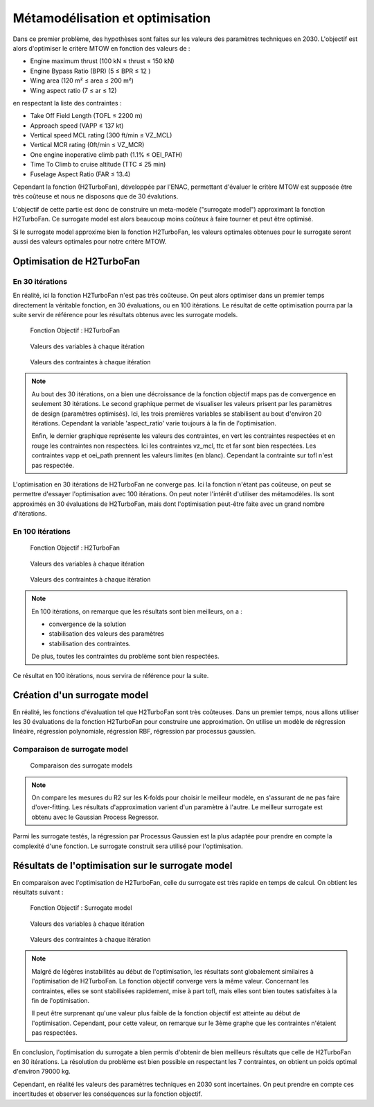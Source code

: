 Métamodélisation et optimisation
===================================

Dans ce premier problème, des hypothèses sont faites sur les valeurs des paramètres techniques 
en 2030. L'objectif est alors d'optimiser le critère MTOW en fonction des valeurs de : 

* Engine maximum thrust (100 kN ≤ thrust ≤ 150 kN)
* Engine Bypass Ratio (BPR) (5 ≤ BPR ≤ 12 )
* Wing area (120 m² ≤ area ≤ 200 m²)
* Wing aspect ratio (7 ≤ ar ≤ 12)

en respectant la liste des contraintes :

* Take Off Field Length (TOFL ≤ 2200 m)
* Approach speed (VAPP ≤ 137 kt)
* Vertical speed MCL rating  (300 ft/min ≤ VZ_MCL)
* Vertical MCR rating  (0ft/min ≤ VZ_MCR)
* One engine inoperative climb path  (1.1% ≤ OEI_PATH)
* Time To Climb to cruise altitude  (TTC ≤ 25 min)
* Fuselage Aspect Ratio  (FAR ≤ 13.4)

Cependant la fonction (H2TurboFan), développée par l'ENAC,
permettant d'évaluer le critère MTOW est supposée être très coûteuse
et nous ne disposons que de 30 évalutions. 

L'objectif de cette partie est donc de construire un meta-modèle ("surrogate model") 
approximant la fonction H2TurboFan. Ce surrogate model est alors beaucoup moins coûteux à faire tourner
et peut être optimisé.

Si le surrogate model approxime bien la fonction H2TurboFan, les valeurs 
optimales obtenues pour le surrogate seront aussi des valeurs optimales
pour notre critère MTOW.

Optimisation de H2TurboFan 
--------------------------

En 30 itérations
^^^^^^^^^^^^^^^^

En réalité, ici la fonction H2TurboFan n'est pas très coûteuse. On peut alors 
optimiser dans un premier temps directement la véritable fonction, en 30 évaluations,
ou en 100 itérations. Le résultat de cette optimisation pourra par la suite servir de 
référence pour les résultats obtenus avec les surrogate models.

.. figure:: ../_results/H2TurboFan30_objective.png
    :width: 50%

    Fonction Objectif : H2TurboFan

.. figure:: ../_results/H2TurboFan30_variables.png
    :width: 60%

    Valeurs des variables à chaque itération
    
.. figure:: ../_results/H2TurboFan30_ineq_constraints.png
    :width: 80%

    Valeurs des contraintes à chaque itération

.. note::

   Au bout des 30 itérations, on a bien une décroissance de la fonction objectif maps pas de convergence en seulement 30 itérations.
   Le second graphique permet de visualiser les valeurs prisent par les paramètres de design (paramètres optimisés). 
   Ici, les trois premières variables se stabilisent au bout d'environ 20 itérations. 
   Cependant la variable 'aspect_ratio' varie toujours à la fin de l'optimisation.
   
   Enfin, le dernier graphique représente les valeurs des contraintes, en vert les contraintes respectées
   et en rouge les contraintes non respectées. 
   Ici les contraintes vz_mcl, ttc et far sont bien respectées. 
   Les contraintes vapp et oei_path prennent les valeurs limites (en blanc). 
   Cependant la contrainte sur tofl n'est pas respectée.

L'optimisation en 30 itérations de H2TurboFan ne converge pas. 
Ici la fonction n'étant pas coûteuse, on peut se permettre d'essayer 
l'optimisation avec 100 itérations. On peut noter l'intérêt d'utiliser des
métamodèles. Ils sont approximés en 30 évaluations de H2TurboFan, mais dont 
l'optimisation peut-être faite avec un grand nombre d'itérations.

En 100 itérations
^^^^^^^^^^^^^^^^^

.. figure:: ../_results/H2TurboFan100_objective.png
    :width: 50%

    Fonction Objectif : H2TurboFan

.. figure:: ../_results/H2TurboFan100_variables.png
    :width: 60%

    Valeurs des variables à chaque itération
    
.. figure:: ../_results/H2TurboFan100_ineq_constraints.png
    :width: 80%

    Valeurs des contraintes à chaque itération

.. note::
    En 100 itérations, on remarque que les résultats sont bien meilleurs, on a :  
    
    * convergence de la solution
    * stabilisation des valeurs des paramètres
    * stabilisation des contraintes.

    De plus, toutes les contraintes du problème sont bien respectées.

Ce résultat en 100 itérations, nous servira de référence pour la suite. 


Création d'un surrogate model
-----------------------------

En réalité, les fonctions d'évaluation tel que H2TurboFan sont très coûteuses. 
Dans un premier temps, nous allons utiliser
les 30 évaluations de la fonction H2TurboFan pour construire une approximation. 
On utilise un modèle de régression linéaire, régression polynomiale, régression RBF, régression par processus gaussien.


Comparaison de surrogate model
^^^^^^^^^^^^^^^^^^^^^^^^^^^^^^

.. figure:: ../_results/surrogate_r2_kfold.png
    :width: 70%

    Comparaison des surrogate models

.. note::
    On compare les mesures du R2 sur les K-folds pour choisir le meilleur modèle, 
    en s'assurant de ne pas faire d'over-fitting.
    Les résultats d'approximation varient d'un paramètre à l'autre.
    Le meilleur surrogate est obtenu avec le Gaussian Process Regressor.

Parmi les surrogate testés, la régression par Processus Gaussien est la plus
adaptée pour prendre en compte la complexité d'une fonction. Le surrogate construit
sera utilisé pour l'optimisation.


Résultats de l'optimisation sur le surrogate model
--------------------------------------------------

En comparaison avec l'optimisation de H2TurboFan, celle du surrogate 
est très rapide en temps de calcul. On obtient les résultats suivant : 

.. figure:: ../_results/BestSurrogate_objective.png
    :width: 50%

    Fonction Objectif : Surrogate model

.. figure:: ../_results/BestSurrogate_variables.png
    :width: 60%

    Valeurs des variables à chaque itération
    
.. figure:: ../_results/BestSurrogate_ineq_constraints.png
    :width: 80%

    Valeurs des contraintes à chaque itération

.. note::
    Malgré de légères instabilités au début de l'optimisation, 
    les résultats sont globalement similaires à l'optimisation de H2TurboFan.
    La fonction objectif converge vers la même valeur. 
    Concernant les contraintes, elles se sont stabilisées rapidement, 
    mise à part tofl, mais elles sont bien toutes satisfaites à la fin 
    de l'optimisation. 

    Il peut être surprenant qu'une valeur plus faible de la fonction
    objectif est atteinte au début de l'optimisation. Cependant, pour cette
    valeur, on remarque sur le 3ème graphe que les contraintes n'étaient 
    pas respectées.


En conclusion, l'optimisation du surrogate a bien permis 
d'obtenir de bien meilleurs résultats que celle de H2TurboFan
en 30 itérations. La résolution du problème est bien possible 
en respectant les 7 contraintes, on obtient un poids optimal d'environ 79000 kg.

Cependant, en réalité les valeurs des paramètres 
techniques en 2030 sont incertaines. On peut prendre en compte
ces incertitudes et observer les conséquences sur la fonction objectif.